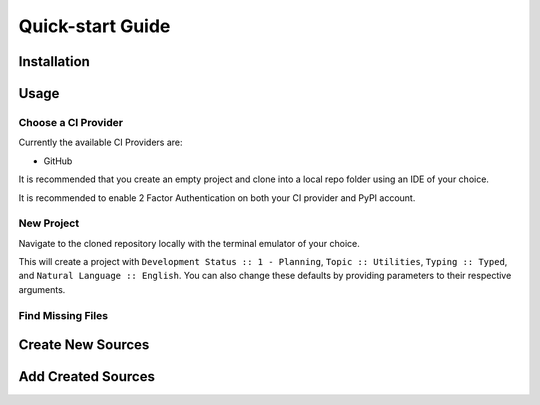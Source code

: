 =================
Quick-start Guide
=================

Installation
^^^^^^^^^^^^

.. card:: :octicon:`terminal;2em;sd-text-info`

   .. code-block:: sh

      pip install OZI

Usage
^^^^^

Choose a CI Provider
********************

Currently the available CI Providers are:

* GitHub

It is recommended that you create an empty project and clone into a local repo folder using
an IDE of your choice.

.. grid:: 2

   .. grid-item-card::

      You should also create a PyPI account and
      `add a new pending publisher <https://pypi.org/manage/account/publishing/>`_ using:

      * PyPI Project Name: PROJECT_NAME
      * Owner: GH_USER
      * Repository name: GH_PROJECT_NAME
      * Workflow name: ozi.yml
      * Environment name: publish

   .. grid-item-card::

      .. figure:: assets/Fig1_PyPI_New_pending_publisher.png
         :alt: Screenshot of PyPI New pending publishing form.
         :scale: 50%

         Screenshot of PyPI New pending publisher form taken 17-Sep-2023.

It is recommended to enable 2 Factor Authentication on both your CI provider and PyPI 
account.

New Project
***********

Navigate to the cloned repository locally with the terminal emulator of your choice.

.. card:: :octicon:`terminal;2em;sd-text-info`

   .. code-block:: sh

      ozi-new project --name=PROJECT_NAME --author=AUTHOR --email=EMAIL --summary=SUMMARY \
      --homepage=HOMEPAGE --license-expression SPDX-EXPR --license LICENSE \
      TARGET

This will create a project with ``Development Status :: 1 - Planning``,
``Topic :: Utilities``, ``Typing :: Typed``, and ``Natural Language :: English``.
You can also change these defaults by providing parameters to their respective arguments.

Find Missing Files
******************

.. card:: :octicon:`terminal;2em;sd-text-info`

   .. code-block:: sh

      ozi-fix -m TARGET


.. card:: :octicon:`ellipsis;2em;sd-text-info`

   .. code-block:: sh

      ok 1 - Parse PKG-INFO
      ok 2 - Metadata-Version: 2.1
      ok 3 - Name: PROJECT_NAME
      ok 4 - Version: {version}
      ok 5 - Summary: short summary
      ok 6 - Classifier: Development Status :: 1 - Planning
      ok 7 - Classifier: Intended Audience :: Other Audience
      ok 8 - Classifier: License :: LICENSE
      ok 9 - Classifier: Natural Language :: English
      ok 10 - Classifier: Programming Language :: Python :: 3
      ok 11 - Classifier: Programming Language :: Python :: 3.10
      ok 12 - Classifier: Programming Language :: Python :: 3.11
      ok 13 - Classifier: Programming Language :: Python :: 3.9
      ok 14 - Classifier: Programming Language :: Python :: Implementation :: CPython
      ok 15 - Classifier: Topic :: Utilities
      ok 16 - Classifier: Typing :: Typed
      ok 17 - Classifier: Environment :: Other Environment
      ok 18 - Project-URL: Homepage, HOMEPAGE
      ok 19 - Description-Content-Type: text/x-rst
      ok 20 - Classifier: License-Expression :: SPDX-EXPR
      ok 21 - Classifier: License-File :: LICENSE.txt
      ok 22 - README.rst
      ok 23 - .gitignore
      ok 24 - pyproject.toml
      ok 25 - meson.build
      ok 26 - meson.options
      ok 27 - LICENSE.txt
      ok 28 - PKG-INFO
      ok 29 - PROJECT_NAME/meson.build
      ok 30 - PROJECT_NAME/__init__.py
      ok 31 - PROJECT_NAME/py.typed
      ok 32 - tests/meson.build
      1..32

Create New Sources
^^^^^^^^^^^^^^^^^^

.. card:: :octicon:`terminal;2em;sd-text-info`

   .. code-block:: sh

      ozi-new source NAME.py --author=AUTHOR

Add Created Sources
^^^^^^^^^^^^^^^^^^^

.. card:: :octicon:`terminal;2em;sd-text-info`

   .. code-block:: sh

      ozi-fix --add PROJECT_NAME/NAME.py . | meson rewrite command


